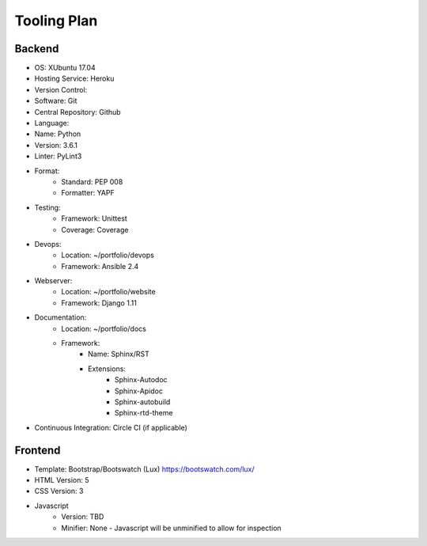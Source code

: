 Tooling Plan
============

Backend
-------

- OS: XUbuntu 17.04
- Hosting Service: Heroku
- Version Control:
- Software: Git
- Central Repository: Github
- Language:
- Name: Python
- Version: 3.6.1
- Linter: PyLint3
- Format:
    - Standard: PEP 008
    - Formatter: YAPF
- Testing:
    - Framework: Unittest
    - Coverage: Coverage
- Devops:
    - Location: ~/portfolio/devops
    - Framework: Ansible 2.4
- Webserver:
    - Location: ~/portfolio/website
    - Framework: Django 1.11
- Documentation:
    - Location: ~/portfolio/docs
    - Framework:
        - Name: Sphinx/RST
        - Extensions:
            - Sphinx-Autodoc
            - Sphinx-Apidoc
            - Sphinx-autobuild
            - Sphinx-rtd-theme
- Continuous Integration: Circle CI (if applicable)

Frontend
--------
- Template: Bootstrap/Bootswatch (Lux) https://bootswatch.com/lux/
- HTML Version: 5
- CSS Version: 3
- Javascript
    - Version: TBD
    - Minifier: None - Javascript will be unminified to allow for inspection
